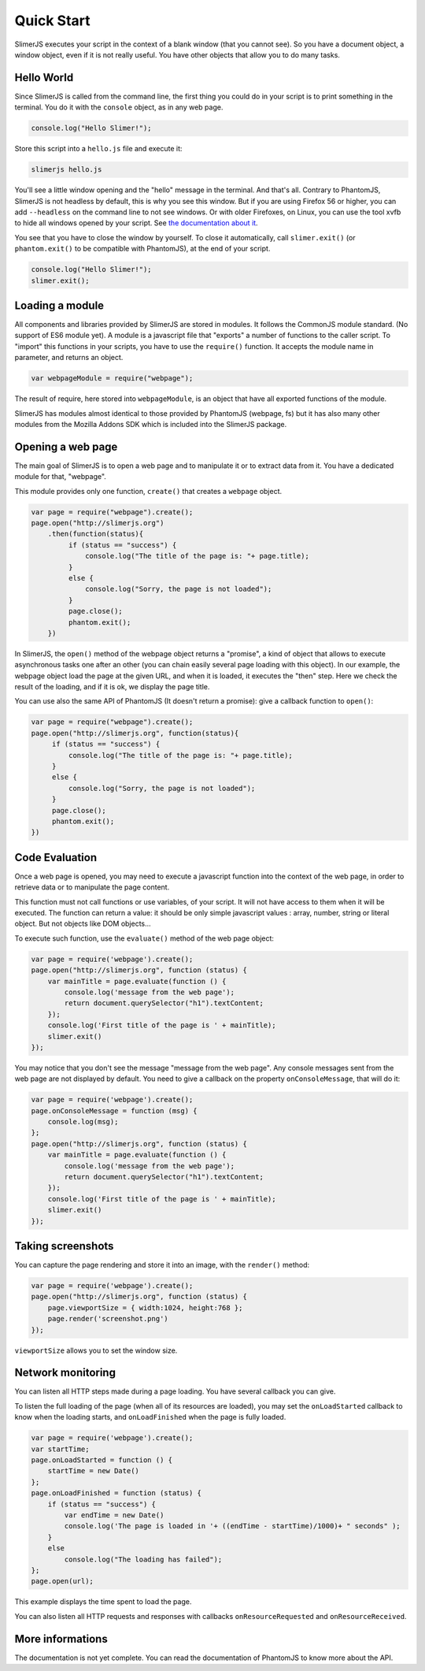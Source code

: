 .. index:: Quick Start


===========
Quick Start
===========

SlimerJS executes your script in the context of a blank window (that you cannot see).
So you have a document object, a window object, even if it is not really useful. You
have other objects that allow you to do many tasks.


Hello World
-----------

.. index:: console, exit

Since SlimerJS is called from the command line, the first thing you could do in your script
is to print something in the terminal. You do it with the ``console`` object, as in
any web page.


.. code-block:: javascript

   console.log("Hello Slimer!");

Store this script into a ``hello.js`` file and execute it:

.. code-block:: bash

   slimerjs hello.js

You'll see a little window opening and the "hello" message in the terminal. And that's all.
Contrary to PhantomJS, SlimerJS is not headless by default, this is why you see this window.
But if you are using Firefox 56 or higher, you can add ``--headless`` on the command
line to not see windows. Or with older Firefoxes, on Linux, you can use the tool xvfb
to hide all windows opened by your script. See `the documentation about it <installation.html#having-a-headless-slimerjs>`_.

You see that you have to close the window by yourself. To close it automatically, call
``slimer.exit()`` (or ``phantom.exit()`` to be compatible with PhantomJS), at the end
of your script.

.. code-block:: javascript

   console.log("Hello Slimer!");
   slimer.exit();


Loading a module
----------------

.. index:: module, require

All components and libraries provided by SlimerJS are stored in modules. It follows
the CommonJS module standard. (No support of ES6 module yet). A module is a
javascript file that "exports" a number of functions to the caller script. To "import"
this functions in your scripts, you have to use the ``require()`` function. It accepts
the module name in parameter, and returns an object.

.. code-block:: javascript

   var webpageModule = require("webpage");

The result of require, here stored into ``webpageModule``, is an object that have all
exported functions of the module.

SlimerJS has modules almost identical to those provided by PhantomJS (webpage, fs)
but it has also many other modules from the Mozilla Addons SDK which is included
into the SlimerJS package.

Opening a web page
------------------

.. index:: webpage, webpage loading, open

The main goal of SlimerJS is to open a web page and to manipulate it or to extract data
from it. You have a dedicated module for that, "webpage".

This module provides only one function, ``create()`` that creates a ``webpage`` object.

.. code-block:: javascript

   var page = require("webpage").create();
   page.open("http://slimerjs.org")
       .then(function(status){
            if (status == "success") {
                console.log("The title of the page is: "+ page.title);
            }
            else {
                console.log("Sorry, the page is not loaded");
            }
            page.close();
            phantom.exit();
       })

In SlimerJS, the ``open()`` method of the webpage object returns a "promise", a kind
of object that allows to execute asynchronous tasks one after an other (you can chain
easily several page loading with this object). In our example,
the webpage object load the page at the given URL, and when it is loaded, it executes
the "then" step. Here we check the result of the loading, and if it is ok, we
display the page title.

You can use also the same API of PhantomJS (It doesn't return a promise): give a callback
function to ``open()``:

.. code-block:: javascript

   var page = require("webpage").create();
   page.open("http://slimerjs.org", function(status){
        if (status == "success") {
            console.log("The title of the page is: "+ page.title);
        }
        else {
            console.log("Sorry, the page is not loaded");
        }
        page.close();
        phantom.exit();
   })


Code Evaluation
---------------

.. index:: evaluate javascript, onConsoleMessage

Once a web page is opened, you may need to execute a javascript function into the
context of the web page, in order to retrieve data or to manipulate the page content.

This function must not call functions or use variables, of your script. It will not
have access to them when it will be executed. The function can return a value: it should
be only simple javascript values : array, number, string or literal object. But not objects
like DOM objects...

To execute such function, use the ``evaluate()`` method of the web page object:

.. code-block:: javascript

    var page = require('webpage').create();
    page.open("http://slimerjs.org", function (status) {
        var mainTitle = page.evaluate(function () {
            console.log('message from the web page');
            return document.querySelector("h1").textContent;
        });
        console.log('First title of the page is ' + mainTitle);
        slimer.exit()
    });

You may notice that you don't see the message "message from the web page". Any console
messages sent from the web page are not displayed by default. You need to give a
callback on the property ``onConsoleMessage``, that will do it:

.. code-block:: javascript

    var page = require('webpage').create();
    page.onConsoleMessage = function (msg) {
        console.log(msg);
    };
    page.open("http://slimerjs.org", function (status) {
        var mainTitle = page.evaluate(function () {
            console.log('message from the web page');
            return document.querySelector("h1").textContent;
        });
        console.log('First title of the page is ' + mainTitle);
        slimer.exit()
    });


Taking screenshots
------------------

.. index:: render, screenshot

You can capture the page rendering and store it into an image, with the ``render()``
method:

.. code-block:: javascript

    var page = require('webpage').create();
    page.open("http://slimerjs.org", function (status) {
        page.viewportSize = { width:1024, height:768 };
        page.render('screenshot.png')
    });

``viewportSize`` allows you to set the window size.


Network monitoring
------------------

.. index:: network monitoring, http listeners, onLoadStarted, onLoadFinished, onResourceRequested, onResourceReceived

You can listen all HTTP steps made during a page loading. You have several callback you can give.

To listen the full loading of the page (when all of its resources are loaded), you may
set the ``onLoadStarted`` callback to know when the loading starts, and
``onLoadFinished`` when the page is fully loaded.

.. code-block:: javascript

    var page = require('webpage').create();
    var startTime;
    page.onLoadStarted = function () {
        startTime = new Date()
    };
    page.onLoadFinished = function (status) {
        if (status == "success") {
            var endTime = new Date()
            console.log('The page is loaded in '+ ((endTime - startTime)/1000)+ " seconds" );
        }
        else
            console.log("The loading has failed");
    };
    page.open(url);

This example displays the time spent to load the page.

You can also listen all HTTP requests and responses with callbacks ``onResourceRequested`` and
``onResourceReceived``.

More informations
-----------------

The documentation is not yet complete. You can read the documentation of PhantomJS
to know more about the API.


